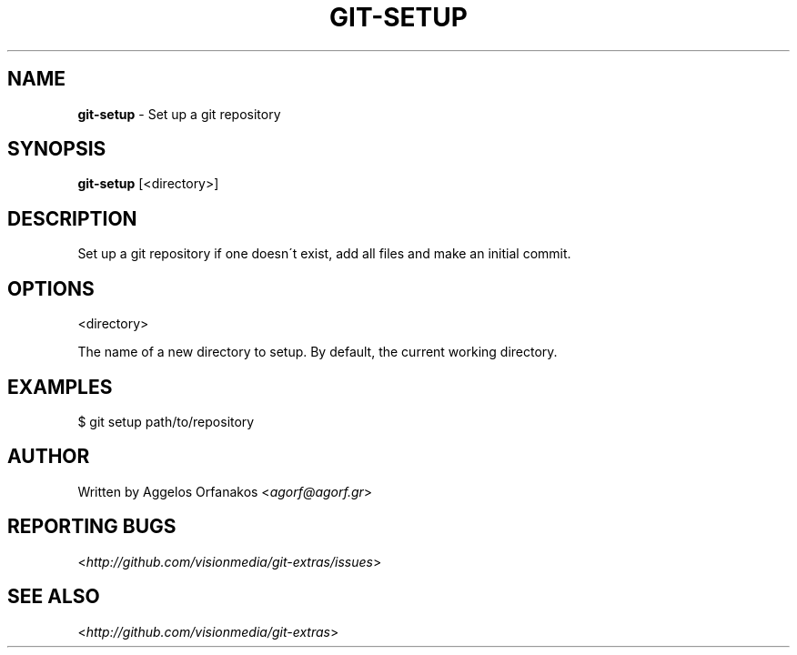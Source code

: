 .\" generated with Ronn/v0.7.3
.\" https://github.com/rtomayko/ronn/tree/0.7.3
.
.TH "GIT\-SETUP" "1" "July 2012" "" ""
.
.SH "NAME"
\fBgit\-setup\fR \- Set up a git repository
.
.SH "SYNOPSIS"
\fBgit\-setup\fR [<directory>]
.
.SH "DESCRIPTION"
Set up a git repository if one doesn\'t exist, add all files and make an initial commit\.
.
.SH "OPTIONS"
<directory>
.
.P
The name of a new directory to setup\. By default, the current working directory\.
.
.SH "EXAMPLES"
.
.nf

$ git setup path/to/repository
.
.fi
.
.SH "AUTHOR"
Written by Aggelos Orfanakos <\fIagorf@agorf\.gr\fR>
.
.SH "REPORTING BUGS"
<\fIhttp://github\.com/visionmedia/git\-extras/issues\fR>
.
.SH "SEE ALSO"
<\fIhttp://github\.com/visionmedia/git\-extras\fR>
